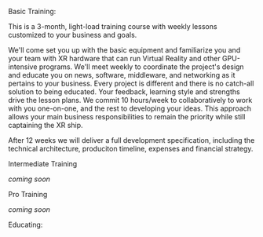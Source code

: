 ***** Basic Training:

This is a 3-month, light-load training course with weekly lessons customized to your business and goals.  

We'll come set you up with the basic equipment and familiarize you and your team with XR hardware that can run Virtual Reality and other GPU-intensive programs.   
We'll meet weekly to coordinate the project's design and educate you on news, software, middleware, and networking as it pertains to your business.  Every project is different and there is no catch-all solution to being educated. Your feedback, learning style and strengths drive the lesson plans. We commit 10 hours/week to collaboratively to work with you one-on-one, and the rest to developing your ideas. This approach allows your main business responsibilities to remain the priority while still captaining the XR ship.       
   

After 12 weeks we will deliver a full development specification, including the technical architecture, produciton timeline, expenses and financial strategy.

***** Intermediate Training

/coming soon/

***** Pro Training

/coming soon/

Educating:


